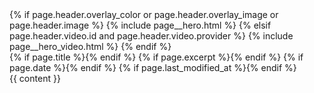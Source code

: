 #+STARTUP: showall
#+OPTIONS: toc:nil
#+begin_src yaml :exports results :results value html
---
layout: default
---
#+end_src
#+results:

#+BEGIN_EXPORT html
{% if page.header.overlay_color or page.header.overlay_image or page.header.image %}
  {% include page__hero.html %}
{% elsif page.header.video.id and page.header.video.provider %}
  {% include page__hero_video.html %}
{% endif %}

<div id="main" role="main">
  <article class="splash" itemscope itemtype="http://schema.org/CreativeWork">
    {% if page.title %}<meta itemprop="headline" content="{{ page.title | markdownify | strip_html | strip_newlines | escape_once }}">{% endif %}
    {% if page.excerpt %}<meta itemprop="description" content="{{ page.excerpt | markdownify | strip_html | strip_newlines | escape_once }}">{% endif %}
    {% if page.date %}<meta itemprop="datePublished" content="{{ page.date | date: "%B %d, %Y" }}">{% endif %}
    {% if page.last_modified_at %}<meta itemprop="dateModified" content="{{ page.last_modified_at | date: "%B %d, %Y" }}">{% endif %}

    <section class="page__content" itemprop="text">
      {{ content }}
    </section>
  </article>
</div>
#+END_EXPORT


